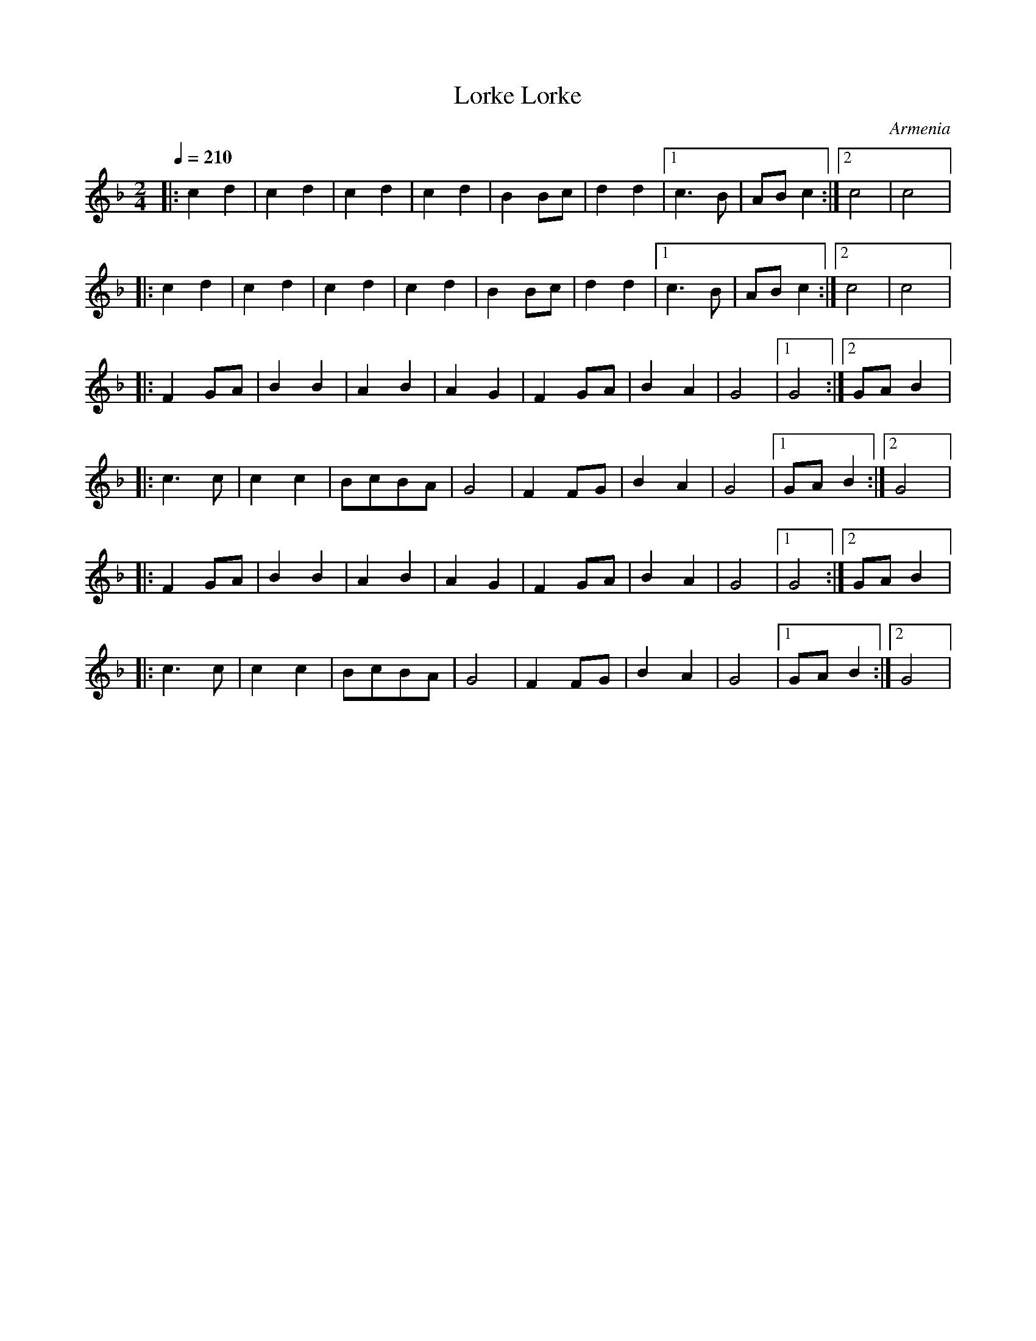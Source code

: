 X: 212
T: Lorke Lorke
O: Armenia
S: Tom Bozigian
M: 2/4
L: 1/8
Q: 1/4=210
K: F
%%MIDI drum dz 54
%%MIDI drumon
|:c2d2|c2d2|c2d2|c2d2|B2Bc|d2d2|[1 c3B|ABc2   :|[2 c4   |c4|:
  c2d2|c2d2|c2d2|c2d2|B2Bc|d2d2|[1 c3B|ABc2   :|[2 c4   |c4|:
  F2GA|B2B2|A2B2|A2G2|F2GA|B2A2|G4    |[1 G4  :|[2 GA B2|:
  c3c |c2c2|BcBA|G4  |F2FG|B2A2|G4    |[1GAB2 :|[2G4    |:
  F2GA|B2B2|A2B2|A2G2|F2GA|B2A2|G4    |[1 G4  :|[2 GA B2|:
  c3c |c2c2|BcBA|G4  |F2FG|B2A2|G4    |[1GAB2 :|[2G4    |
